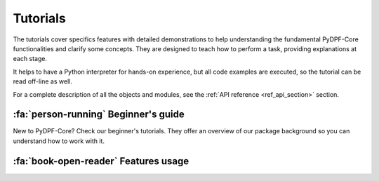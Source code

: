 .. _ref_tutorials:

Tutorials
---------

The tutorials cover specifics features with detailed demonstrations to help
understanding the fundamental PyDPF-Core functionalities and clarify some concepts.
They are designed to teach how to perform a task, providing explanations at each stage.

It helps to have a Python interpreter for hands-on experience, but all code examples are
executed, so the tutorial can be read off-line as well.

For a complete description of all the objects and modules, see the :ref:`API reference <ref_api_section>`
section.

:fa:`person-running` Beginner's guide
*************************************

New to PyDPF-Core? Check our beginner's tutorials. They offer an overview
of our package background so you can understand how to work with it.

.. grid:: 1 1 3 3
    :gutter: 2
    :padding: 2
    :margin: 2

    .. grid-item-card:: PyDPF-Core data structures
       :link: ref_tutorials_data_structures
       :link-type: ref
       :text-align: center

       Learn the different data structures used by DPF when handling data

    .. grid-item-card:: PyDPF-Core language
       :link: ref_tutorials_language_and_usage
       :link-type: ref
       :text-align: center

       Check an overview on how to use PyDPF-Core API.
       Learn the different ways to interact with data by using PyDPF-Core
       objects and methods.

    .. grid-item-card::  Post-processing data basics
       :link: ref_tutorials_processing_basics
       :link-type: ref
       :text-align: center

       Learn the basics on a post-processing procedure
       using PyDPf-Core based on its usual main steps. The goal is to
       transform simulation data into output data that can be used to
       visualize and analyze simulation results.

:fa:`book-open-reader` Features usage
*************************************

.. grid:: 1 1 3 3
    :gutter: 2
    :padding: 2
    :margin: 2

    .. grid-item-card:: Import Data on DPF
       :link: ref_tutorials_import_data
       :link-type: ref
       :text-align: center

       Understand how to represent data in DPF: either from manual input either form result files.

    .. grid-item-card:: Mesh analysis
       :link: ref_tutorials_mesh
       :link-type: ref
       :text-align: center

       Learn how to explore a mesh in DPF.

    .. grid-item-card:: Transform data with PyDPF-Core
       :link: ref_tutorials_transform_data
       :link-type: ref
       :text-align: center

       Learn how to transform and operate on data to obtain the desired input.

    .. grid-item-card:: Export data from DPF
       :link: ref_tutorials_export_data
       :link-type: ref
       :text-align: center

       Discover the best ways to export data from your manipulations with PyDPF-Core.

    .. grid-item-card:: Plot
       :link: ref_tutorials_plot
       :link-type: ref
       :text-align: center

       Explore the different approaches to visualise the data in plots.

    .. grid-item-card:: Animate
       :link: ref_tutorials_animate
       :link-type: ref
       :text-align: center

       Explore the different approaches to visualise the data in an animation.

    .. grid-item-card:: Custom Operators and Plugins
       :link: ref_tutorials_custom_operators_and_plugins
       :link-type: ref
       :text-align: center

       Discover how to enhance DPF capabilities by creating your own operators and plugins.

    .. grid-item-card:: Post-process distributed files
       :link: ref_tutorials_distributed_files
       :link-type: ref
       :text-align: center

       Learn how to use PyDPF-Core with distributed files.

    .. grid-item-card:: DPF server
       :link: ref_tutorials_dpf_server
       :link-type: ref
       :text-align: center

       Understand how to manipulate DPF client-server architecture

    .. grid-item-card:: Licensing
       :link: ref_tutorials_licensing
       :link-type: ref
       :text-align: center

       Understand how to access the Entry and Premium licensing capabilities

    .. grid-item-card:: Mathematical operations
       :link: ref_tutorials_mathematics
       :link-type: ref
       :text-align: center

       Learn how to do mathematical operations using PyDPF-Core API and data structures

    .. grid-item-card:: Manipulating physics data
       :link: ref_tutorials_mathematics
       :link-type: ref
       :text-align: center

       Learn how to manipulate the physics data associate to a
       data storage structure. (Unit, homogeneity ...)
